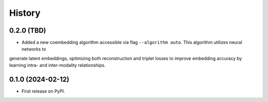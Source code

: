 =======
History
=======

0.2.0 (TBD)
------------------

* Added a new coembedding algorithm accessible via flag ``--algorithm auto``. This algorithm utilizes neural networks to
generate latent embeddings, optimizing both reconstruction and triplet losses to improve embedding accuracy
by learning intra- and inter-modality relationships.

0.1.0 (2024-02-12)
------------------

* First release on PyPI.
